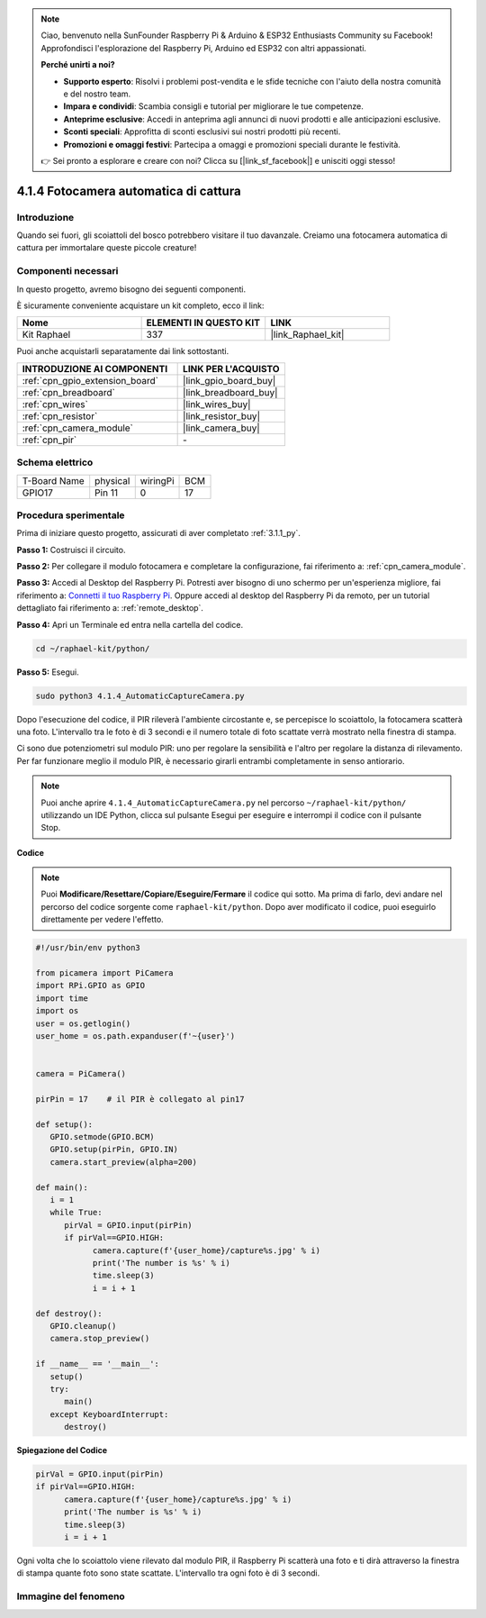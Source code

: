 .. note::

    Ciao, benvenuto nella SunFounder Raspberry Pi & Arduino & ESP32 Enthusiasts Community su Facebook! Approfondisci l'esplorazione del Raspberry Pi, Arduino ed ESP32 con altri appassionati.

    **Perché unirti a noi?**

    - **Supporto esperto**: Risolvi i problemi post-vendita e le sfide tecniche con l'aiuto della nostra comunità e del nostro team.
    - **Impara e condividi**: Scambia consigli e tutorial per migliorare le tue competenze.
    - **Anteprime esclusive**: Accedi in anteprima agli annunci di nuovi prodotti e alle anticipazioni esclusive.
    - **Sconti speciali**: Approfitta di sconti esclusivi sui nostri prodotti più recenti.
    - **Promozioni e omaggi festivi**: Partecipa a omaggi e promozioni speciali durante le festività.

    👉 Sei pronto a esplorare e creare con noi? Clicca su [|link_sf_facebook|] e unisciti oggi stesso!

.. _4.1.4_py:

4.1.4 Fotocamera automatica di cattura
==========================================

Introduzione
-----------------

Quando sei fuori, gli scoiattoli del bosco potrebbero visitare il tuo davanzale. Creiamo una fotocamera automatica di cattura per immortalare queste piccole creature!

Componenti necessari
------------------------------

In questo progetto, avremo bisogno dei seguenti componenti.

.. image:: ../img/3.1.18components.png
  :width: 800
  :align: center

È sicuramente conveniente acquistare un kit completo, ecco il link:

.. list-table::
    :widths: 20 20 20
    :header-rows: 1

    *   - Nome	
        - ELEMENTI IN QUESTO KIT
        - LINK
    *   - Kit Raphael
        - 337
        - |link_Raphael_kit|

Puoi anche acquistarli separatamente dai link sottostanti.

.. list-table::
    :widths: 30 20
    :header-rows: 1

    *   - INTRODUZIONE AI COMPONENTI
        - LINK PER L'ACQUISTO

    *   - :ref:`cpn_gpio_extension_board`
        - |link_gpio_board_buy|
    *   - :ref:`cpn_breadboard`
        - |link_breadboard_buy|
    *   - :ref:`cpn_wires`
        - |link_wires_buy|
    *   - :ref:`cpn_resistor`
        - |link_resistor_buy|
    *   - :ref:`cpn_camera_module`
        - |link_camera_buy|
    *   - :ref:`cpn_pir`
        - \-

Schema elettrico
-----------------------

============ ======== ======== ===
T-Board Name physical wiringPi BCM
GPIO17       Pin 11   0        17
============ ======== ======== ===

.. image:: ../img/1.1.18_schematic.png
   :width: 400
   :align: center

Procedura sperimentale
------------------------------

Prima di iniziare questo progetto, assicurati di aver completato :ref:`3.1.1_py`.

**Passo 1:** Costruisci il circuito.

.. image:: ../img/3.1.18fritzing.png
  :width: 800
  :align: center

**Passo 2:** Per collegare il modulo fotocamera e completare la configurazione, fai riferimento a: :ref:`cpn_camera_module`.

**Passo 3:** Accedi al Desktop del Raspberry Pi. Potresti aver bisogno di uno schermo per un'esperienza migliore, fai riferimento a: `Connetti il tuo Raspberry Pi <https://projects.raspberrypi.org/en/projects/raspberry-pi-setting-up/3>`_. Oppure accedi al desktop del Raspberry Pi da remoto, per un tutorial dettagliato fai riferimento a: :ref:`remote_desktop`.

**Passo 4:** Apri un Terminale ed entra nella cartella del codice.

.. raw:: html

   <run></run>

.. code-block::

    cd ~/raphael-kit/python/

**Passo 5:** Esegui.

.. raw:: html

   <run></run>

.. code-block::

    sudo python3 4.1.4_AutomaticCaptureCamera.py

Dopo l'esecuzione del codice, il PIR rileverà l'ambiente circostante e, se percepisce lo scoiattolo, la fotocamera scatterà una foto.
L'intervallo tra le foto è di 3 secondi e il numero totale di foto scattate verrà mostrato nella finestra di stampa.

Ci sono due potenziometri sul modulo PIR: uno per regolare la sensibilità e l'altro per regolare la distanza di rilevamento. Per far funzionare meglio il modulo PIR, è necessario girarli entrambi completamente in senso antiorario.

.. image:: ../img/PIR_TTE.png
    :width: 400
    :align: center

.. note::

   Puoi anche aprire ``4.1.4_AutomaticCaptureCamera.py`` nel percorso ``~/raphael-kit/python/`` utilizzando un IDE Python, clicca sul pulsante Esegui per eseguire e interrompi il codice con il pulsante Stop.

**Codice**

.. note::
    Puoi **Modificare/Resettare/Copiare/Eseguire/Fermare** il codice qui sotto. Ma prima di farlo, devi andare nel percorso del codice sorgente come ``raphael-kit/python``. Dopo aver modificato il codice, puoi eseguirlo direttamente per vedere l'effetto.

.. raw:: html

    <run></run>

.. code-block:: python

   #!/usr/bin/env python3

   from picamera import PiCamera
   import RPi.GPIO as GPIO
   import time
   import os
   user = os.getlogin()
   user_home = os.path.expanduser(f'~{user}')


   camera = PiCamera()

   pirPin = 17    # il PIR è collegato al pin17

   def setup():
      GPIO.setmode(GPIO.BCM)
      GPIO.setup(pirPin, GPIO.IN)
      camera.start_preview(alpha=200)

   def main():
      i = 1
      while True:
         pirVal = GPIO.input(pirPin)
         if pirVal==GPIO.HIGH:
               camera.capture(f'{user_home}/capture%s.jpg' % i)
               print('The number is %s' % i)
               time.sleep(3)
               i = i + 1

   def destroy():
      GPIO.cleanup()
      camera.stop_preview()

   if __name__ == '__main__':
      setup()
      try:
         main()
      except KeyboardInterrupt:
         destroy()

**Spiegazione del Codice**

.. code-block:: python

   pirVal = GPIO.input(pirPin)
   if pirVal==GPIO.HIGH:
         camera.capture(f'{user_home}/capture%s.jpg' % i)
         print('The number is %s' % i)
         time.sleep(3)
         i = i + 1

Ogni volta che lo scoiattolo viene rilevato dal modulo PIR, il Raspberry Pi scatterà una foto e ti dirà attraverso la finestra di stampa quante foto sono state scattate. L'intervallo tra ogni foto è di 3 secondi.

Immagine del fenomeno
---------------------------

.. image:: ../img/4.1.4spycamera.JPG
   :align: center
